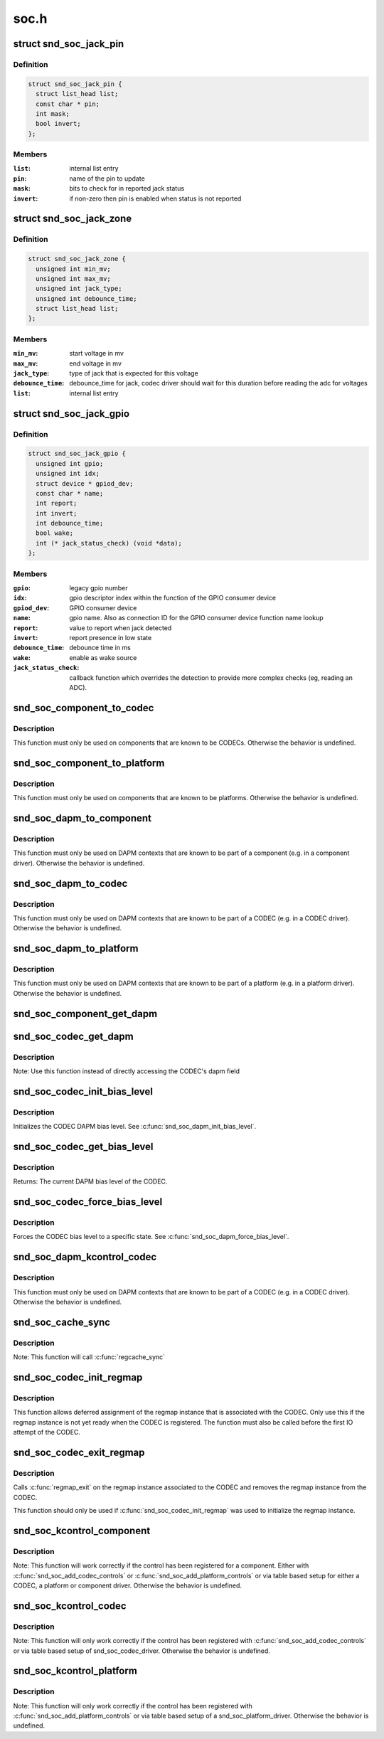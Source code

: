 .. -*- coding: utf-8; mode: rst -*-

=====
soc.h
=====

.. _`snd_soc_jack_pin`:

struct snd_soc_jack_pin
=======================

.. c:type:: struct snd_soc_jack_pin

    Describes a pin to update based on jack detection



Definition
----------

.. code-block:: c

  struct snd_soc_jack_pin {
    struct list_head list;
    const char * pin;
    int mask;
    bool invert;
  };



Members
-------

:``list``:
    internal list entry

:``pin``:
    name of the pin to update

:``mask``:
    bits to check for in reported jack status

:``invert``:
    if non-zero then pin is enabled when status is not reported



.. _`snd_soc_jack_zone`:

struct snd_soc_jack_zone
========================

.. c:type:: struct snd_soc_jack_zone

    Describes voltage zones of jack detection



Definition
----------

.. code-block:: c

  struct snd_soc_jack_zone {
    unsigned int min_mv;
    unsigned int max_mv;
    unsigned int jack_type;
    unsigned int debounce_time;
    struct list_head list;
  };



Members
-------

:``min_mv``:
    start voltage in mv

:``max_mv``:
    end voltage in mv

:``jack_type``:
    type of jack that is expected for this voltage

:``debounce_time``:
    debounce_time for jack, codec driver should wait for this
    duration before reading the adc for voltages

:``list``:
    internal list entry



.. _`snd_soc_jack_gpio`:

struct snd_soc_jack_gpio
========================

.. c:type:: struct snd_soc_jack_gpio

    Describes a gpio pin for jack detection



Definition
----------

.. code-block:: c

  struct snd_soc_jack_gpio {
    unsigned int gpio;
    unsigned int idx;
    struct device * gpiod_dev;
    const char * name;
    int report;
    int invert;
    int debounce_time;
    bool wake;
    int (* jack_status_check) (void *data);
  };



Members
-------

:``gpio``:
    legacy gpio number

:``idx``:
    gpio descriptor index within the function of the GPIO
    consumer device

:``gpiod_dev``:
    GPIO consumer device

:``name``:
    gpio name. Also as connection ID for the GPIO consumer
    device function name lookup

:``report``:
    value to report when jack detected

:``invert``:
    report presence in low state

:``debounce_time``:
    debounce time in ms

:``wake``:
    enable as wake source

:``jack_status_check``:
    callback function which overrides the detection
    to provide more complex checks (eg, reading an
    ADC).



.. _`snd_soc_component_to_codec`:

snd_soc_component_to_codec
==========================

.. c:function:: struct snd_soc_codec *snd_soc_component_to_codec (struct snd_soc_component *component)

    Casts a component to the CODEC it is embedded in

    :param struct snd_soc_component \*component:
        The component to cast to a CODEC


.. _`snd_soc_component_to_codec.description`:

Description
-----------

This function must only be used on components that are known to be CODECs.
Otherwise the behavior is undefined.


.. _`snd_soc_component_to_platform`:

snd_soc_component_to_platform
=============================

.. c:function:: struct snd_soc_platform *snd_soc_component_to_platform (struct snd_soc_component *component)

    Casts a component to the platform it is embedded in

    :param struct snd_soc_component \*component:
        The component to cast to a platform


.. _`snd_soc_component_to_platform.description`:

Description
-----------

This function must only be used on components that are known to be platforms.
Otherwise the behavior is undefined.


.. _`snd_soc_dapm_to_component`:

snd_soc_dapm_to_component
=========================

.. c:function:: struct snd_soc_component *snd_soc_dapm_to_component (struct snd_soc_dapm_context *dapm)

    Casts a DAPM context to the component it is embedded in

    :param struct snd_soc_dapm_context \*dapm:
        The DAPM context to cast to the component


.. _`snd_soc_dapm_to_component.description`:

Description
-----------

This function must only be used on DAPM contexts that are known to be part of
a component (e.g. in a component driver). Otherwise the behavior is
undefined.


.. _`snd_soc_dapm_to_codec`:

snd_soc_dapm_to_codec
=====================

.. c:function:: struct snd_soc_codec *snd_soc_dapm_to_codec (struct snd_soc_dapm_context *dapm)

    Casts a DAPM context to the CODEC it is embedded in

    :param struct snd_soc_dapm_context \*dapm:
        The DAPM context to cast to the CODEC


.. _`snd_soc_dapm_to_codec.description`:

Description
-----------

This function must only be used on DAPM contexts that are known to be part of
a CODEC (e.g. in a CODEC driver). Otherwise the behavior is undefined.


.. _`snd_soc_dapm_to_platform`:

snd_soc_dapm_to_platform
========================

.. c:function:: struct snd_soc_platform *snd_soc_dapm_to_platform (struct snd_soc_dapm_context *dapm)

    Casts a DAPM context to the platform it is embedded in

    :param struct snd_soc_dapm_context \*dapm:
        The DAPM context to cast to the platform.


.. _`snd_soc_dapm_to_platform.description`:

Description
-----------

This function must only be used on DAPM contexts that are known to be part of
a platform (e.g. in a platform driver). Otherwise the behavior is undefined.


.. _`snd_soc_component_get_dapm`:

snd_soc_component_get_dapm
==========================

.. c:function:: struct snd_soc_dapm_context *snd_soc_component_get_dapm (struct snd_soc_component *component)

    Returns the DAPM context associated with a component

    :param struct snd_soc_component \*component:
        The component for which to get the DAPM context


.. _`snd_soc_codec_get_dapm`:

snd_soc_codec_get_dapm
======================

.. c:function:: struct snd_soc_dapm_context *snd_soc_codec_get_dapm (struct snd_soc_codec *codec)

    Returns the DAPM context for the CODEC

    :param struct snd_soc_codec \*codec:
        The CODEC for which to get the DAPM context


.. _`snd_soc_codec_get_dapm.description`:

Description
-----------

Note: Use this function instead of directly accessing the CODEC's dapm field


.. _`snd_soc_codec_init_bias_level`:

snd_soc_codec_init_bias_level
=============================

.. c:function:: void snd_soc_codec_init_bias_level (struct snd_soc_codec *codec, enum snd_soc_bias_level level)

    Initialize CODEC DAPM bias level

    :param struct snd_soc_codec \*codec:
        The CODEC for which to initialize the DAPM bias level

    :param enum snd_soc_bias_level level:
        The DAPM level to initialize to


.. _`snd_soc_codec_init_bias_level.description`:

Description
-----------

Initializes the CODEC DAPM bias level. See :c:func:`snd_soc_dapm_init_bias_level`.


.. _`snd_soc_codec_get_bias_level`:

snd_soc_codec_get_bias_level
============================

.. c:function:: enum snd_soc_bias_level snd_soc_codec_get_bias_level (struct snd_soc_codec *codec)

    Get current CODEC DAPM bias level

    :param struct snd_soc_codec \*codec:
        The CODEC for which to get the DAPM bias level


.. _`snd_soc_codec_get_bias_level.description`:

Description
-----------

Returns: The current DAPM bias level of the CODEC.


.. _`snd_soc_codec_force_bias_level`:

snd_soc_codec_force_bias_level
==============================

.. c:function:: int snd_soc_codec_force_bias_level (struct snd_soc_codec *codec, enum snd_soc_bias_level level)

    Set the CODEC DAPM bias level

    :param struct snd_soc_codec \*codec:
        The CODEC for which to set the level

    :param enum snd_soc_bias_level level:
        The level to set to


.. _`snd_soc_codec_force_bias_level.description`:

Description
-----------

Forces the CODEC bias level to a specific state. See
:c:func:`snd_soc_dapm_force_bias_level`.


.. _`snd_soc_dapm_kcontrol_codec`:

snd_soc_dapm_kcontrol_codec
===========================

.. c:function:: struct snd_soc_codec *snd_soc_dapm_kcontrol_codec (struct snd_kcontrol *kcontrol)

    Returns the codec associated to a kcontrol

    :param struct snd_kcontrol \*kcontrol:
        The kcontrol


.. _`snd_soc_dapm_kcontrol_codec.description`:

Description
-----------

This function must only be used on DAPM contexts that are known to be part of
a CODEC (e.g. in a CODEC driver). Otherwise the behavior is undefined.


.. _`snd_soc_cache_sync`:

snd_soc_cache_sync
==================

.. c:function:: int snd_soc_cache_sync (struct snd_soc_codec *codec)

    Sync the register cache with the hardware

    :param struct snd_soc_codec \*codec:
        CODEC to sync


.. _`snd_soc_cache_sync.description`:

Description
-----------

Note: This function will call :c:func:`regcache_sync`


.. _`snd_soc_codec_init_regmap`:

snd_soc_codec_init_regmap
=========================

.. c:function:: void snd_soc_codec_init_regmap (struct snd_soc_codec *codec, struct regmap *regmap)

    Initialize regmap instance for the CODEC

    :param struct snd_soc_codec \*codec:
        The CODEC for which to initialize the regmap instance

    :param struct regmap \*regmap:
        The regmap instance that should be used by the CODEC


.. _`snd_soc_codec_init_regmap.description`:

Description
-----------

This function allows deferred assignment of the regmap instance that is
associated with the CODEC. Only use this if the regmap instance is not yet
ready when the CODEC is registered. The function must also be called before
the first IO attempt of the CODEC.


.. _`snd_soc_codec_exit_regmap`:

snd_soc_codec_exit_regmap
=========================

.. c:function:: void snd_soc_codec_exit_regmap (struct snd_soc_codec *codec)

    De-initialize regmap instance for the CODEC

    :param struct snd_soc_codec \*codec:
        The CODEC for which to de-initialize the regmap instance


.. _`snd_soc_codec_exit_regmap.description`:

Description
-----------

Calls :c:func:`regmap_exit` on the regmap instance associated to the CODEC and
removes the regmap instance from the CODEC.

This function should only be used if :c:func:`snd_soc_codec_init_regmap` was used to
initialize the regmap instance.


.. _`snd_soc_kcontrol_component`:

snd_soc_kcontrol_component
==========================

.. c:function:: struct snd_soc_component *snd_soc_kcontrol_component (struct snd_kcontrol *kcontrol)

    Returns the component that registered the control

    :param struct snd_kcontrol \*kcontrol:
        The control for which to get the component


.. _`snd_soc_kcontrol_component.description`:

Description
-----------

Note: This function will work correctly if the control has been registered
for a component. Either with :c:func:`snd_soc_add_codec_controls` or
:c:func:`snd_soc_add_platform_controls` or via  table based setup for either a
CODEC, a platform or component driver. Otherwise the behavior is undefined.


.. _`snd_soc_kcontrol_codec`:

snd_soc_kcontrol_codec
======================

.. c:function:: struct snd_soc_codec *snd_soc_kcontrol_codec (struct snd_kcontrol *kcontrol)

    Returns the CODEC that registered the control

    :param struct snd_kcontrol \*kcontrol:
        The control for which to get the CODEC


.. _`snd_soc_kcontrol_codec.description`:

Description
-----------

Note: This function will only work correctly if the control has been
registered with :c:func:`snd_soc_add_codec_controls` or via table based setup of
snd_soc_codec_driver. Otherwise the behavior is undefined.


.. _`snd_soc_kcontrol_platform`:

snd_soc_kcontrol_platform
=========================

.. c:function:: struct snd_soc_platform *snd_soc_kcontrol_platform (struct snd_kcontrol *kcontrol)

    Returns the platform that registered the control

    :param struct snd_kcontrol \*kcontrol:
        The control for which to get the platform


.. _`snd_soc_kcontrol_platform.description`:

Description
-----------

Note: This function will only work correctly if the control has been
registered with :c:func:`snd_soc_add_platform_controls` or via table based setup of
a snd_soc_platform_driver. Otherwise the behavior is undefined.

